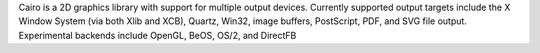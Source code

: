 Cairo is a 2D graphics library with support for multiple output devices.
Currently supported output targets include the X Window System (via both Xlib and XCB), Quartz, Win32, image buffers,
PostScript, PDF, and SVG file output. Experimental backends include OpenGL, BeOS, OS/2, and DirectFB

